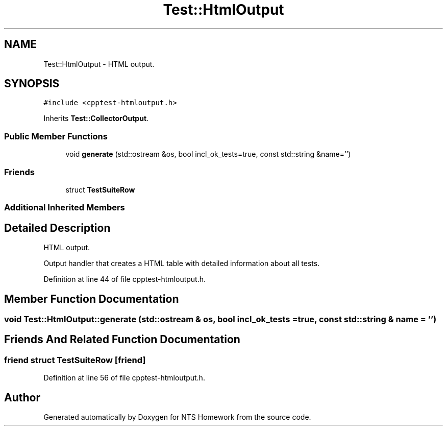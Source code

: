 .TH "Test::HtmlOutput" 3 "Mon Jan 22 2018" "Version 1.0" "NTS Homework" \" -*- nroff -*-
.ad l
.nh
.SH NAME
Test::HtmlOutput \- HTML output\&.  

.SH SYNOPSIS
.br
.PP
.PP
\fC#include <cpptest\-htmloutput\&.h>\fP
.PP
Inherits \fBTest::CollectorOutput\fP\&.
.SS "Public Member Functions"

.in +1c
.ti -1c
.RI "void \fBgenerate\fP (std::ostream &os, bool incl_ok_tests=true, const std::string &name='')"
.br
.in -1c
.SS "Friends"

.in +1c
.ti -1c
.RI "struct \fBTestSuiteRow\fP"
.br
.in -1c
.SS "Additional Inherited Members"
.SH "Detailed Description"
.PP 
HTML output\&. 

Output handler that creates a HTML table with detailed information about all tests\&. 
.PP
Definition at line 44 of file cpptest\-htmloutput\&.h\&.
.SH "Member Function Documentation"
.PP 
.SS "void Test::HtmlOutput::generate (std::ostream & os, bool incl_ok_tests = \fCtrue\fP, const std::string & name = \fC''\fP)"

.SH "Friends And Related Function Documentation"
.PP 
.SS "friend struct TestSuiteRow\fC [friend]\fP"

.PP
Definition at line 56 of file cpptest\-htmloutput\&.h\&.

.SH "Author"
.PP 
Generated automatically by Doxygen for NTS Homework from the source code\&.
